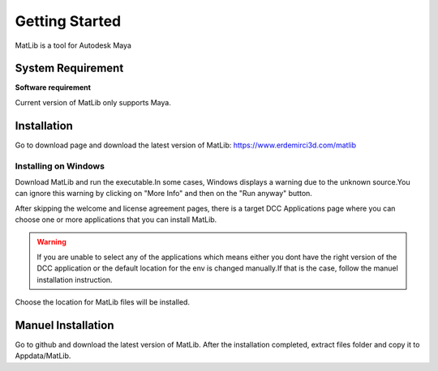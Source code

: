 Getting Started
****

MatLib is a tool for Autodesk Maya

System Requirement
====

**Software requirement**

Current version of MatLib only supports Maya.

.. csv-table:: Comparison
   :header: "Integration","Version","Renderer","Version","OS"
   :widths: 15 10 30 30
   
   "Maya","2018-2023","Redshift","3.0","Windows"


Installation
====

Go to download page and download the latest version of MatLib: https://www.erdemirci3d.com/matlib

Installing on Windows
~~~~

Download MatLib and run the executable.In some cases, Windows displays a warning due to the unknown source.You can ignore this warning by clicking on "More Info" and then on the "Run anyway" button.

After skipping the welcome and license agreement pages, there is a target DCC Applications page where you can choose one or more applications that you can install MatLib.

.. image:: /images/matlib_installer_page3.jpg

.. warning::
   If you are unable to select any of the applications which means either you dont have the right version of the DCC application or the default location for the env is    changed manually.If that is the case, follow the manuel installation instruction.

Choose the location for MatLib files will be installed.

.. image:: /images/matlib_installer_page4.jpg



Manuel Installation
====

Go to github and download the latest version of MatLib.
After the installation completed, extract files folder and copy it to Appdata/MatLib.

